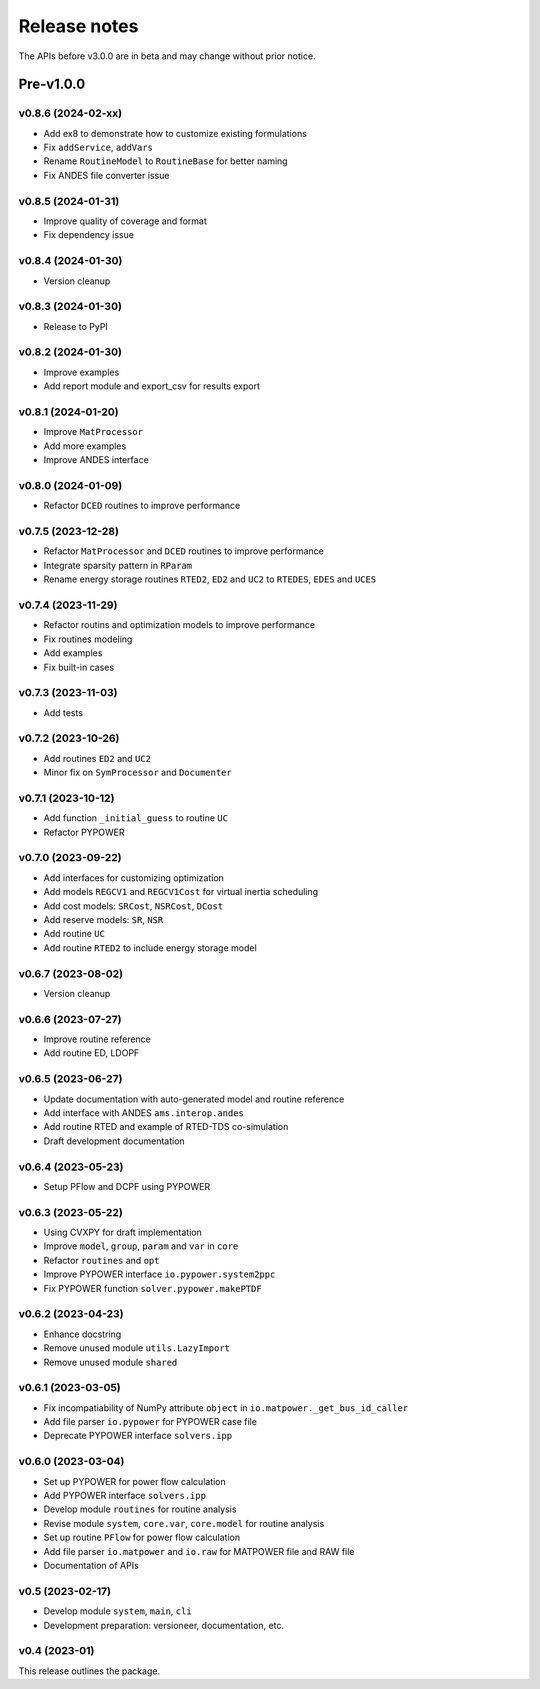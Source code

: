 .. _ReleaseNotes:

=============
Release notes
=============

The APIs before v3.0.0 are in beta and may change without prior notice.

Pre-v1.0.0
==========

v0.8.6 (2024-02-xx)
-------------------

- Add ex8 to demonstrate how to customize existing formulations
- Fix ``addService``, ``addVars``
- Rename ``RoutineModel`` to ``RoutineBase`` for better naming
- Fix ANDES file converter issue

v0.8.5 (2024-01-31)
-------------------

- Improve quality of coverage and format
- Fix dependency issue

v0.8.4 (2024-01-30)
-------------------

- Version cleanup

v0.8.3 (2024-01-30)
-------------------

- Release to PyPI

v0.8.2 (2024-01-30)
-------------------

- Improve examples
- Add report module and export_csv for results export

v0.8.1 (2024-01-20)
-------------------

- Improve ``MatProcessor``
- Add more examples
- Improve ANDES interface

v0.8.0 (2024-01-09)
-------------------

- Refactor ``DCED`` routines to improve performance

v0.7.5 (2023-12-28)
-------------------

- Refactor ``MatProcessor`` and ``DCED`` routines to improve performance
- Integrate sparsity pattern in ``RParam``
- Rename energy storage routines ``RTED2``, ``ED2`` and ``UC2`` to ``RTEDES``, ``EDES`` and ``UCES``

v0.7.4 (2023-11-29)
-------------------

- Refactor routins and optimization models to improve performance
- Fix routines modeling
- Add examples
- Fix built-in cases

v0.7.3 (2023-11-03)
-------------------

- Add tests

v0.7.2 (2023-10-26)
-------------------

- Add routines ``ED2`` and ``UC2``
- Minor fix on ``SymProcessor`` and ``Documenter``

v0.7.1 (2023-10-12)
-------------------

- Add function ``_initial_guess`` to routine ``UC``
- Refactor PYPOWER

v0.7.0 (2023-09-22)
-------------------

- Add interfaces for customizing optimization
- Add models ``REGCV1`` and ``REGCV1Cost`` for virtual inertia scheduling
- Add cost models: ``SRCost``, ``NSRCost``, ``DCost``
- Add reserve models: ``SR``, ``NSR``
- Add routine ``UC``
- Add routine ``RTED2`` to include energy storage model

v0.6.7 (2023-08-02)
-------------------

- Version cleanup

v0.6.6 (2023-07-27)
-------------------

- Improve routine reference
- Add routine ED, LDOPF

v0.6.5 (2023-06-27)
-------------------

- Update documentation with auto-generated model and routine reference
- Add interface with ANDES ``ams.interop.andes``
- Add routine RTED and example of RTED-TDS co-simulation
- Draft development documentation

v0.6.4 (2023-05-23)
-------------------

- Setup PFlow and DCPF using PYPOWER

v0.6.3 (2023-05-22)
-------------------

- Using CVXPY for draft implementation
- Improve ``model``, ``group``, ``param`` and ``var`` in ``core``
- Refactor ``routines`` and ``opt``
- Improve PYPOWER interface ``io.pypower.system2ppc``
- Fix PYPOWER function ``solver.pypower.makePTDF``

v0.6.2 (2023-04-23)
-------------------

- Enhance docstring
- Remove unused module ``utils.LazyImport``
- Remove unused module ``shared``

v0.6.1 (2023-03-05)
-------------------

- Fix incompatiability of NumPy attribute ``object`` in  ``io.matpower._get_bus_id_caller``
- Add file parser ``io.pypower`` for PYPOWER case file
- Deprecate PYPOWER interface ``solvers.ipp``

v0.6.0 (2023-03-04)
-------------------

- Set up PYPOWER for power flow calculation
- Add PYPOWER interface ``solvers.ipp``
- Develop module ``routines`` for routine analysis
- Revise module ``system``, ``core.var``, ``core.model`` for routine analysis
- Set up routine ``PFlow`` for power flow calculation
- Add file parser ``io.matpower`` and ``io.raw`` for MATPOWER file and RAW file
- Documentation of APIs

v0.5 (2023-02-17)
-------------------

- Develop module ``system``, ``main``, ``cli``
- Development preparation: versioneer, documentation, etc.

v0.4 (2023-01)
-------------------

This release outlines the package.